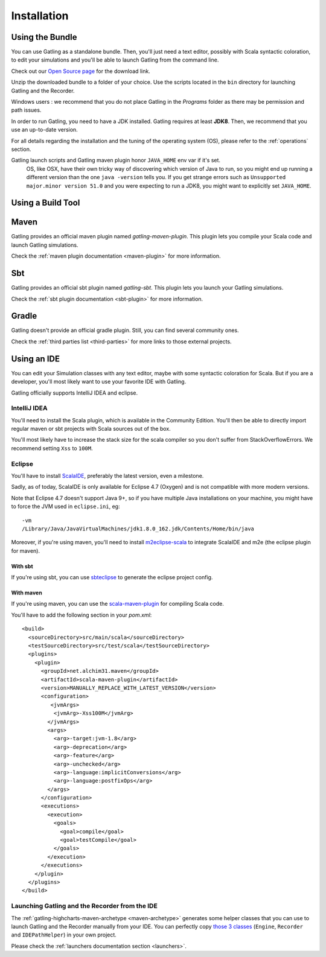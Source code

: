.. _installation:

############
Installation
############

.. _bundle:

Using the Bundle
================

You can use Gatling as a standalone bundle.
Then, you'll just need a text editor, possibly with Scala syntactic coloration, to edit your simulations
and you'll be able to launch Gatling from the command line.

Check out our `Open Source page </open-source/>`__ for the download link.

Unzip the downloaded bundle to a folder of your choice.
Use the scripts located in the ``bin`` directory for launching Gatling and the Recorder.

.. warning::
Windows users : we recommend that you do not place Gatling in the *Programs* folder as there may be permission and path issues.

In order to run Gatling, you need to have a JDK installed.
Gatling requires at least **JDK8**. Then, we recommend that you use an up-to-date version.

For all details regarding the installation and the tuning of the operating system (OS), please refer to the :ref:`operations` section.

.. warning::
Gatling launch scripts and Gatling maven plugin honor ``JAVA_HOME`` env var if it's set.
  OS, like OSX, have their own tricky way of discovering which version of Java to run,
  so you might end up running a different version than the one ``java -version`` tells you.
  If you get strange errors such as ``Unsupported major.minor version 51.0`` and you were expecting to run a JDK8,
  you might want to explicitly set ``JAVA_HOME``.

Using a Build Tool
==================

Maven
=====

Gatling provides an official maven plugin named `gatling-maven-plugin`. This plugin lets you compile your Scala code and launch Gatling simulations.

Check the :ref:`maven plugin documentation <maven-plugin>` for more information.

Sbt
===

Gatling provides an official sbt plugin named `gatling-sbt`. This plugin lets you launch your Gatling simulations.

Check the :ref:`sbt plugin documentation <sbt-plugin>` for more information.

Gradle
======

Gatling doesn't provide an official gradle plugin. Still, you can find several community ones.

Check the :ref:`third parties list <third-parties>` for more links to those external projects.

.. _ide:

Using an IDE
============

You can edit your Simulation classes with any text editor, maybe with some syntactic coloration for Scala.
But if you are a developer, you'll most likely want to use your favorite IDE with Gatling.

Gatling officially supports IntelliJ IDEA and eclipse.

.. _intellij:

IntelliJ IDEA
-------------

You'll need to install the Scala plugin, which is available in the Community Edition.
You'll then be able to directly import regular maven or sbt projects with Scala sources out of the box.

You'll most likely have to increase the stack size for the scala compiler so you don't suffer from StackOverflowErrors.
We recommend setting ``Xss`` to ``100M``.

.. image:: img/intellij-scalac-xss.png

.. _eclipse:

Eclipse
-------

You'll have to install `ScalaIDE <http://scala-ide.org/index.html>`__, preferably the latest version, even a milestone.

Sadly, as of today, ScalaIDE is only available for Eclipse 4.7 (Oxygen) and is not compatible with more modern versions.

Note that Eclipse 4.7 doesn't support Java 9+, so if you have multiple Java installations on your machine, you might have to force the JVM used in ``eclipse.ini``, eg::

  -vm
  /Library/Java/JavaVirtualMachines/jdk1.8.0_162.jdk/Contents/Home/bin/java


Moreover, if you're using maven, you'll need to install `m2eclipse-scala <https://github.com/sonatype/m2eclipse-scala>`_ to integrate ScalaIDE and m2e (the eclipse plugin for maven).

With sbt
^^^^^^^^

If you're using sbt, you can use `sbteclipse <https://github.com/sbt/sbteclipse>`_ to generate the eclipse project config.

With maven
^^^^^^^^^^

.. highlight:: xml

If you're using maven, you can use the `scala-maven-plugin <https://github.com/davidB/scala-maven-plugin>`_ for compiling Scala code.

You'll have to add the following section in your `pom.xml`::

  <build>
    <sourceDirectory>src/main/scala</sourceDirectory>
    <testSourceDirectory>src/test/scala</testSourceDirectory>
    <plugins>
      <plugin>
        <groupId>net.alchim31.maven</groupId>
        <artifactId>scala-maven-plugin</artifactId>
        <version>MANUALLY_REPLACE_WITH_LATEST_VERSION</version>
        <configuration>
           <jvmArgs>
            <jvmArg>-Xss100M</jvmArg>
          </jvmArgs>
          <args>
            <arg>-target:jvm-1.8</arg>
            <arg>-deprecation</arg>
            <arg>-feature</arg>
            <arg>-unchecked</arg>
            <arg>-language:implicitConversions</arg>
            <arg>-language:postfixOps</arg>
          </args>
        </configuration>
        <executions>
          <execution>
            <goals>
              <goal>compile</goal>
              <goal>testCompile</goal>
            </goals>
          </execution>
        </executions>
      </plugin>
    </plugins>
  </build>

.. _launchers:

Launching Gatling and the Recorder from the IDE
-----------------------------------------------

The :ref:`gatling-highcharts-maven-archetype <maven-archetype>` generates some helper classes that you can use to launch Gatling and the Recorder manually from your IDE.
You can perfectly copy `those 3 classes <https://github.com/gatling/gatling-highcharts-maven-archetype/tree/master/src/main/scala>`_ (``Engine``, ``Recorder`` and ``IDEPathHelper``) in your own project.

Please check the :ref:`launchers documentation section <launchers>`.
